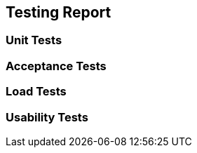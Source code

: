 ifndef::imagesdir[:imagesdir: ../images]

[[section-technical-risks]]
== Testing Report


=== Unit Tests

=== Acceptance Tests
=== Load Tests
=== Usability Tests

